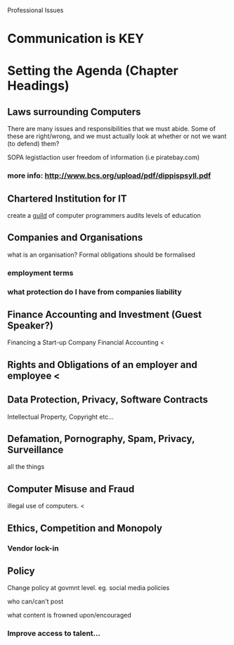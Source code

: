 Professional Issues
#+LECTURER: Michael Fourman
#+LECTURER: Phil Wadler

* Communication is KEY
* Setting the Agenda (Chapter Headings)
** Laws surrounding Computers
There are many issues and responsibilities that we must abide.
Some of these are right/wrong, and we must actually look at whether or not we want (to defend) them?

SOPA legistlaction
user freedom of information (i.e piratebay.com)
*** more info: http://www.bcs.org/upload/pdf/dippispsyll.pdf
** Chartered Institution for IT
create a _guild_ of computer programmers
audits levels of education
** Companies and Organisations
what is an organisation?
Formal obligations should be formalised
*** employment terms
*** what protection do I have from companies liability
** Finance Accounting and Investment (Guest Speaker?)
Financing a Start-up Company
Financial Accounting <
** Rights and Obligations of an employer and employee <
** Data Protection, Privacy, Software Contracts
Intellectual Property, Copyright etc...
** Defamation, Pornography, Spam, Privacy, Surveillance
all the things
** Computer Misuse and Fraud
illegal use of computers. <
** Ethics, Competition and Monopoly
*** Vendor lock-in

** Policy
Change policy at govmnt level.
eg. social media policies
**** who can/can't post
**** what content is frowned upon/encouraged
*** Improve access to talent...
